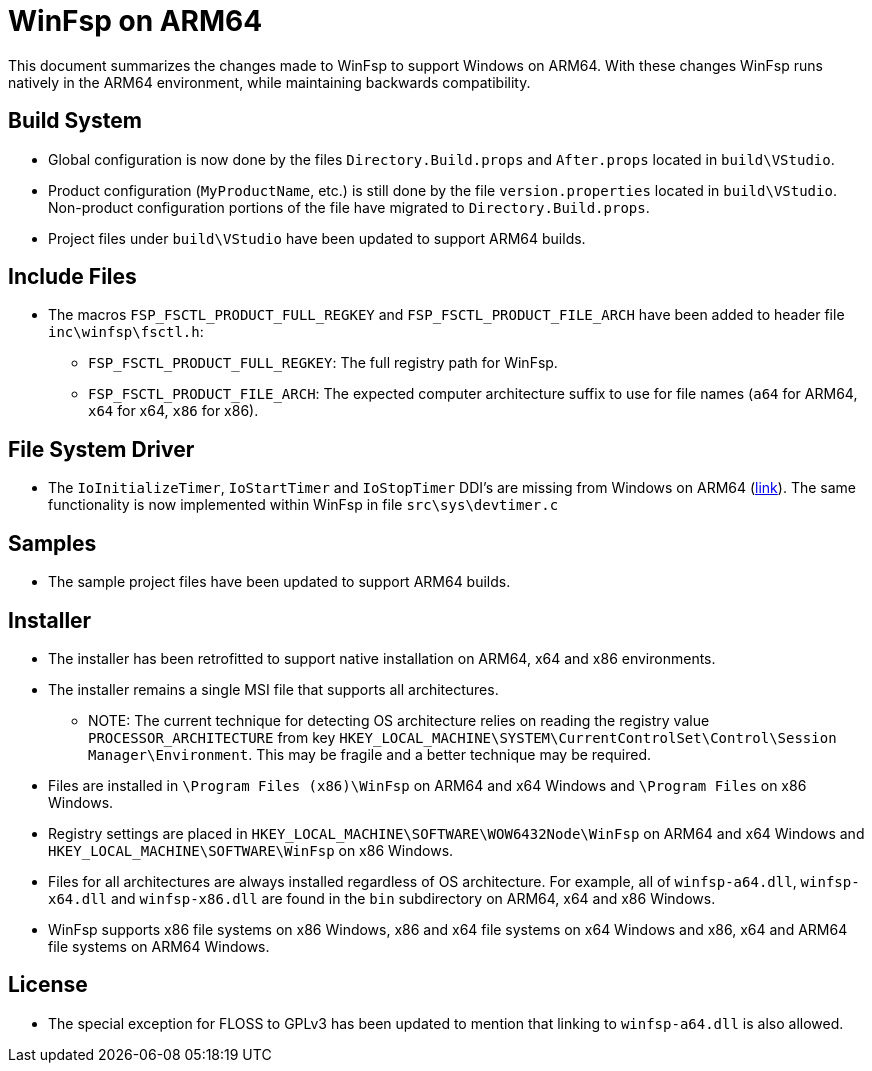 = WinFsp on ARM64

This document summarizes the changes made to WinFsp to support Windows on ARM64. With these changes WinFsp runs natively in the ARM64 environment, while maintaining backwards compatibility.

== Build System

* Global configuration is now done by the files `Directory.Build.props` and `After.props` located in `build\VStudio`.
* Product configuration (`MyProductName`, etc.) is still done by the file `version.properties` located in `build\VStudio`. Non-product configuration portions of the file have migrated to `Directory.Build.props`.
* Project files under `build\VStudio` have been updated to support ARM64 builds.

== Include Files

* The macros `FSP_FSCTL_PRODUCT_FULL_REGKEY` and `FSP_FSCTL_PRODUCT_FILE_ARCH` have been added to header file `inc\winfsp\fsctl.h`:
** `FSP_FSCTL_PRODUCT_FULL_REGKEY`: The full registry path for WinFsp.
** `FSP_FSCTL_PRODUCT_FILE_ARCH`: The expected computer architecture suffix to use for file names (`a64` for ARM64, `x64` for x64, `x86` for x86).

== File System Driver

* The `IoInitializeTimer`, `IoStartTimer` and `IoStopTimer` DDI's are missing from Windows on ARM64 (https://social.msdn.microsoft.com/Forums/en-US/e1f4dbbd-a3f1-40a4-8f8b-e12a04b1b074/is-iostarttimer-universal[link]). The same functionality is now implemented within WinFsp in file `src\sys\devtimer.c`

== Samples

* The sample project files have been updated to support ARM64 builds.

== Installer

* The installer has been retrofitted to support native installation on ARM64, x64 and x86 environments.
* The installer remains a single MSI file that supports all architectures.
** NOTE: The current technique for detecting OS architecture relies on reading the registry value `PROCESSOR_ARCHITECTURE` from key `HKEY_LOCAL_MACHINE\SYSTEM\CurrentControlSet\Control\Session Manager\Environment`. This may be fragile and a better technique may be required.
* Files are installed in `\Program Files (x86)\WinFsp` on ARM64 and x64 Windows and `\Program Files` on x86 Windows.
* Registry settings are placed in `HKEY_LOCAL_MACHINE\SOFTWARE\WOW6432Node\WinFsp` on ARM64 and x64 Windows and `HKEY_LOCAL_MACHINE\SOFTWARE\WinFsp` on x86 Windows.
* Files for all architectures are always installed regardless of OS architecture. For example, all of `winfsp-a64.dll`, `winfsp-x64.dll` and `winfsp-x86.dll` are found in the `bin` subdirectory on ARM64, x64 and x86 Windows.
* WinFsp supports x86 file systems on x86 Windows, x86 and x64 file systems on x64 Windows and x86, x64 and ARM64 file systems on ARM64 Windows.

== License

* The special exception for FLOSS to GPLv3 has been updated to mention that linking to `winfsp-a64.dll` is also allowed.
